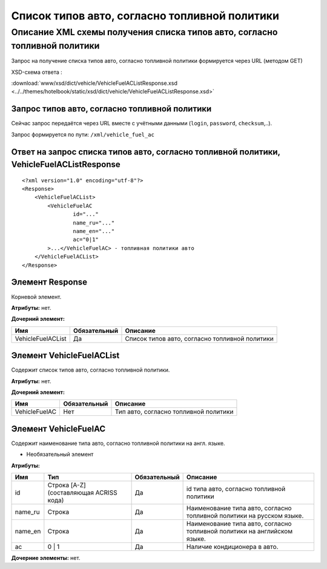Список типов авто, согласно топливной политики
##############################################

Описание XML схемы получения списка типов авто, согласно топливной политики
===========================================================================

Запрос на получение списка типов авто, согласно топливной политики формируется через URL (методом GET)

XSD-схема ответа :

:download:`www/xsd/dict/vehicle/VehicleFuelACListResponse.xsd <../../themes/hotelbook/static/xsd/dict/vehicle/VehicleFuelACListResponse.xsd>`

Запрос типов авто, согласно топливной политики
----------------------------------------------

Сейчас запрос передаётся через URL вместе с учётными данными (``login``, ``password``, ``checksum``,..).

Запрос формируется по пути: ``/xml/vehicle_fuel_ac``

Ответ на запрос списка типов авто, согласно топливной политики, VehicleFuelACListResponse
-----------------------------------------------------------------------------------------

::

    <?xml version="1.0" encoding="utf-8"?>
    <Response>
        <VehicleFuelACList>
            <VehicleFuelAC 
                    id="..." 
                    name_ru="..." 
                    name_en="..."
                    ac="0|1"                 
            >...</VehicleFuelAC> - топливная политики авто
        </VehicleFuelACList>
    </Response>

Элемент Response
----------------

Корневой элемент.

**Атрибуты:** нет.

**Дочерний элемент:**

+-------------------+--------------+------------------------------------------------+
| Имя               | Обязательный | Описание                                       |
+===================+==============+================================================+
| VehicleFuelACList | Да           | Список типов авто, согласно топливной политики |
+-------------------+--------------+------------------------------------------------+

Элемент VehicleFuelACList
-------------------------

Содержит список типов авто, согласно топливной политики.

**Атрибуты:** нет.

**Дочерний элемент:**

+-----------------+----------------+-----------------------------------------+
| Имя             | Обязательный   | Описание                                |
+=================+================+=========================================+
| VehicleFuelAC   | Нет            | Тип авто, согласно топливной политики   |
+-----------------+----------------+-----------------------------------------+

Элемент VehicleFuelAC
---------------------

Содержит наименование типа авто, согласно топливной политики на англ.
языке.

- Необязательный элемент

**Атрибуты:**

+------------+-------------------------------------------+----------------+----------------------------------------------------------------------------+
| Имя        | Тип                                       | Обязательный   | Описание                                                                   |
+============+===========================================+================+============================================================================+
| id         | Строка [A-Z] (составляющая ACRISS кода)   | Да             | id типа авто, согласно топливной политики                                  |
+------------+-------------------------------------------+----------------+----------------------------------------------------------------------------+
| name_ru    | Строка                                    | Да             | Наименование типа авто, согласно топливной политики на русском языке.      |
+------------+-------------------------------------------+----------------+----------------------------------------------------------------------------+
| name_en    | Строка                                    | Да             | Наименование типа авто, согласно топливной политики на английском языке.   |
+------------+-------------------------------------------+----------------+----------------------------------------------------------------------------+
| ac         | 0 \| 1                                    | Да             | Наличие кондиционера в авто.                                               |
+------------+-------------------------------------------+----------------+----------------------------------------------------------------------------+

**Дочерние элементы:** нет.